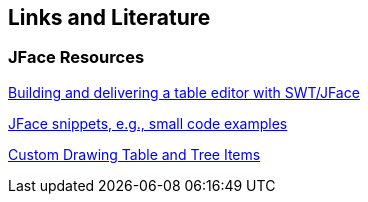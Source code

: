 == Links and Literature

=== JFace Resources
		
http://www.eclipse.org/articles/Article-Table-viewer/table_viewer.html[Building and delivering a table editor with SWT/JFace]
			
http://wiki.eclipse.org/index.php/JFaceSnippets[JFace snippets, e.g., small code examples]

http://www.eclipse.org/articles/article.php?file=Article-CustomDrawingTableAndTreeItems/index.html[Custom Drawing Table and Tree Items]

